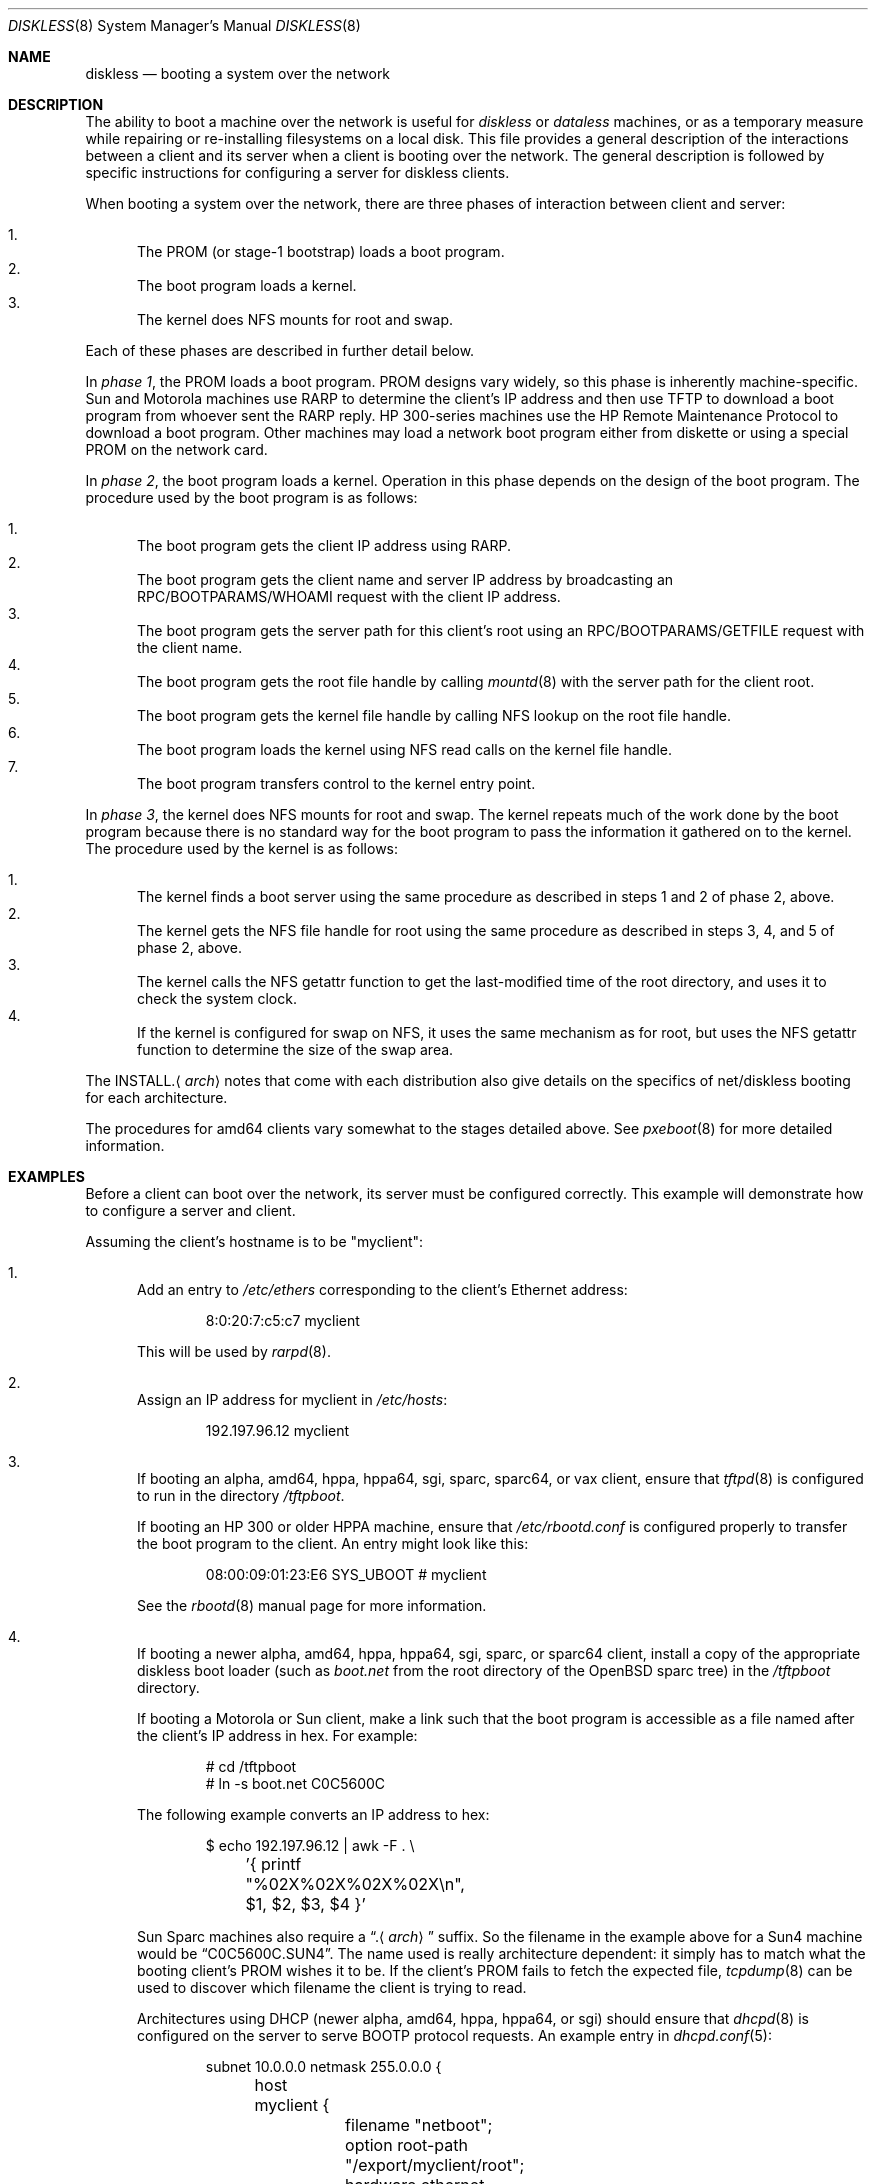 .\"	$OpenBSD: diskless.8,v 1.65 2015/07/27 17:28:39 sobrado Exp $
.\"	$NetBSD: diskless.8,v 1.7.4.1 1996/05/30 18:58:10 cgd Exp $
.\"
.\"
.\" Copyright (c) 1994 Gordon W. Ross, Theo de Raadt
.\" All rights reserved.
.\"
.\" Redistribution and use in source and binary forms, with or without
.\" modification, are permitted provided that the following conditions
.\" are met:
.\" 1. Redistributions of source code must retain the above copyright
.\"    notice, this list of conditions and the following disclaimer.
.\" 2. Redistributions in binary form must reproduce the above copyright
.\"    notice, this list of conditions and the following disclaimer in the
.\"    documentation and/or other materials provided with the distribution.
.\" 3. The name of the author may not be used to endorse or promote products
.\"    derived from this software without specific prior written permission.
.\"
.\" THIS SOFTWARE IS PROVIDED BY THE AUTHOR ``AS IS'' AND ANY EXPRESS OR
.\" IMPLIED WARRANTIES, INCLUDING, BUT NOT LIMITED TO, THE IMPLIED WARRANTIES
.\" OF MERCHANTABILITY AND FITNESS FOR A PARTICULAR PURPOSE ARE DISCLAIMED.
.\" IN NO EVENT SHALL THE AUTHOR BE LIABLE FOR ANY DIRECT, INDIRECT,
.\" INCIDENTAL, SPECIAL, EXEMPLARY, OR CONSEQUENTIAL DAMAGES (INCLUDING, BUT
.\" NOT LIMITED TO, PROCUREMENT OF SUBSTITUTE GOODS OR SERVICES; LOSS OF USE,
.\" DATA, OR PROFITS; OR BUSINESS INTERRUPTION) HOWEVER CAUSED AND ON ANY
.\" THEORY OF LIABILITY, WHETHER IN CONTRACT, STRICT LIABILITY, OR TORT
.\" (INCLUDING NEGLIGENCE OR OTHERWISE) ARISING IN ANY WAY OUT OF THE USE OF
.\" THIS SOFTWARE, EVEN IF ADVISED OF THE POSSIBILITY OF SUCH DAMAGE.
.\"
.Dd $Mdocdate: July 27 2015 $
.Dt DISKLESS 8
.Os
.Sh NAME
.Nm diskless
.Nd booting a system over the network
.Sh DESCRIPTION
The ability to boot a machine over the network is useful for
.Em diskless
or
.Em dataless
machines, or as a temporary measure while repairing or
re-installing filesystems on a local disk.
This file provides a general description of the interactions between
a client and its server when a client is booting over the network.
The general description is followed by specific instructions for
configuring a server for diskless clients.
.Pp
When booting a system over the network, there are three
phases of interaction between client and server:
.Pp
.Bl -enum -compact
.It
The PROM (or stage-1 bootstrap) loads a boot program.
.It
The boot program loads a kernel.
.It
The kernel does NFS mounts for root and swap.
.El
.Pp
Each of these phases are described in further detail below.
.Pp
In
.Em phase 1 ,
the PROM loads a boot program.
PROM designs vary widely, so this phase is inherently
machine-specific.
Sun and Motorola machines use RARP to determine the client's IP address
and then use TFTP to download a boot program
from whoever sent the RARP reply.
HP 300-series machines use the
HP Remote Maintenance Protocol
to download a boot program.
Other machines may load a
network boot program either from diskette or
using a special PROM on the network card.
.Pp
In
.Em phase 2 ,
the boot program loads a kernel.
Operation in this phase depends on the design of the boot program.
The procedure used by the boot program is as follows:
.Pp
.Bl -enum -compact
.It
The boot program
gets the client IP address using RARP.
.It
The boot program
gets the client name and server IP address by broadcasting an
RPC/BOOTPARAMS/WHOAMI request with the client IP address.
.It
The boot program
gets the server path for this client's root
using an RPC/BOOTPARAMS/GETFILE request with the client name.
.It
The boot program
gets the root file handle by calling
.Xr mountd 8
with the server path for the client root.
.It
The boot program
gets the kernel file handle by calling
NFS lookup on the root file handle.
.It
The boot program
loads the kernel using
NFS read calls on the kernel file handle.
.It
The boot program
transfers control to the kernel entry point.
.El
.Pp
In
.Em phase 3 ,
the kernel does NFS mounts for root and swap.
The kernel repeats much of the work done by the boot program
because there is no standard way for the boot program to pass
the information it gathered on to the kernel.
The procedure used by the kernel is as follows:
.Pp
.Bl -enum -compact
.It
The kernel finds a boot server using the same procedure
as described in steps 1 and 2 of phase 2, above.
.It
The kernel gets the NFS
file handle for root using the same procedure
as described in steps 3, 4, and 5 of phase 2, above.
.It
The kernel calls the NFS
getattr function to get the last-modified time of the root
directory, and uses it to check the system clock.
.It
If the kernel is configured for swap on NFS,
it uses the same mechanism as for root, but uses the NFS
getattr function to determine the size of the swap area.
.El
.Pp
The
.No INSTALL. Ns Aq Ar arch
notes that come with each distribution
also give details on the specifics of net/diskless booting
for each architecture.
.Pp
The procedures for amd64 clients vary somewhat
to the stages detailed above.
See
.Xr pxeboot 8
for more detailed information.
.Sh EXAMPLES
Before a client can boot over the network,
its server must be configured correctly.
This example will demonstrate how to configure a server and client.
.Pp
Assuming the client's hostname is to be
"myclient":
.Bl -enum
.It
Add an entry to
.Pa /etc/ethers
corresponding to the client's Ethernet address:
.Bd -literal -offset indent
8:0:20:7:c5:c7          myclient
.Ed
.Pp
This will be used by
.Xr rarpd 8 .
.It
Assign an IP address for myclient in
.Pa /etc/hosts :
.Bd -literal -offset indent
192.197.96.12           myclient
.Ed
.It
If booting an alpha, amd64, hppa, hppa64, sgi,
sparc, sparc64, or vax client,
ensure that
.Xr tftpd 8
is configured to run in the directory
.Pa /tftpboot .
.Pp
If booting an HP 300 or older HPPA machine, ensure that
.Pa /etc/rbootd.conf
is configured properly to transfer the boot program to the client.
An entry might look like this:
.Bd -literal -offset indent
08:00:09:01:23:E6	SYS_UBOOT	# myclient
.Ed
.Pp
See the
.Xr rbootd 8
manual page for more information.
.It
If booting a newer alpha, amd64, hppa, hppa64, sgi,
sparc, or sparc64 client,
install a copy of the appropriate diskless boot loader (such as
.Pa boot.net
from the root directory of the
.Ox
sparc tree) in the
.Pa /tftpboot
directory.
.Pp
If booting a Motorola or Sun client,
make a link such that the boot program is
accessible as a file named after the client's IP address in hex.
For example:
.Bd -literal -offset indent
# cd /tftpboot
# ln -s boot.net C0C5600C
.Ed
.Pp
The following example converts an IP address to hex:
.Bd -literal -offset indent
$ echo 192.197.96.12 | awk -F . \e
	'{ printf "%02X%02X%02X%02X\en", $1, $2, $3, $4 }'
.Ed
.Pp
Sun Sparc machines also require a
.Dq . Ns Aq Ar arch
suffix.
So the filename in the example above for a Sun4 machine would be
.Dq C0C5600C.SUN4 .
The name used is really architecture dependent:
it simply has to match what the booting client's PROM wishes it to be.
If the client's PROM fails to fetch the expected file,
.Xr tcpdump 8
can be used to discover which filename the client is trying to read.
.Pp
Architectures using DHCP
(newer alpha, amd64, hppa, hppa64, or sgi)
should ensure that
.Xr dhcpd 8
is configured on the server to serve BOOTP protocol requests.
An example entry in
.Xr dhcpd.conf 5 :
.Bd -literal -offset indent
subnet 10.0.0.0 netmask 255.0.0.0 {
	host myclient {
		filename "netboot";
		option root-path "/export/myclient/root";
		hardware ethernet 00:02:56:00:73:31;
		fixed-address 10.42.42.42;
	}
}
.Ed
.Pp
Note that procedures for amd64 clients vary somewhat.
See
.Xr pxeboot 8
for more detailed information.
.Pp
Architectures using the HP remote boot server
(HP 300 or older HPPA)
should ensure that the general purpose
boot program is installed in the directory
.Pa /usr/mdec/rbootd .
.It
Add myclient to the bootparams database
.Pa /etc/bootparams :
.Bd -literal -offset indent
myclient  root=server:/export/myclient/root \e
          swap=server:/export/myclient/swap
.Ed
.Pp
Note that some bootparam servers are somewhat sensitive.
Some require fully qualified hostnames or partially qualified hostnames
(which can be solved by having both fully and partially qualified entries).
Other servers are case sensitive.
.It
Build the swap file for myclient:
.Bd -literal -offset indent
# mkdir -p /export/myclient/root/swap
# cd /export/myclient
# dd if=/dev/zero of=swap bs=1m count=120
.Ed
.Pp
This creates a 120 Megabyte swap file and an empty /swap directory.
A smaller swap file may be created if the boot is for
maintenance (i.e. temporary) purposes only.
.It
Populate myclient's root
filesystem on the server.
How this is done depends on the client architecture and the version of the
.Ox
distribution.
It can be as simple as copying and modifying the server's root
filesystem, or perhaps the files can be taken from the
standard binary distribution.
.It
Export the required filesystems in
.Pa /etc/exports :
.Bd -literal -offset indent
/usr -ro myclient
/export/myclient -maproot=root -alldirs myclient
.Ed
.Pp
If the server and client are of the same architecture, then the client
can share the server's
.Pa /usr
filesystem (as is done above).
If not, a properly fleshed out
.Pa /usr
partition will have to be built for the client in some other place.
.It
Copy and customize at least the following files in
.Pa /export/myclient/root :
.Bd -literal -offset indent
# cd /export/myclient/root/etc
# cp /etc/fstab fstab
# cp /etc/hosts hosts
# echo myclient > myname
# echo inet 192.197.96.12 > hostname.le0
.Ed
.Pp
Note that "le0" above should be replaced with the name of
the network interface that the client will use for booting.
.It
Correct at least
the critical mount points in the client's
.Xr fstab 5
(which will be
.Pa /export/myclient/root/etc/fstab ) :
.Bd -literal -offset indent
myserver:/export/myclient/root / nfs rw 0 0
myserver:/export/myclient/swap none swap sw,nfsmntpt=/swap
myserver:/export/myclient/root/usr /usr nfs rw,nodev 0 0
myserver:/export/myclient/root/var /var nfs rw,nosuid,nodev 0 0
.Ed
.Pp
The above example works even if
.Pa /usr
and
.Pa /var
are not on separate partitions.
It allows them to be mounted with NFSv3,
if the server allows it,
and to specify per-partition mount options,
such as
.Dq nodev .
.Pp
If the
.Pa /usr
partition is to be shared between machines,
as in the example
.Pa /etc/exports
above, a more suitable entry might be:
.Bd -literal -offset indent
myserver:/usr /usr nfs ro 0 0
.Ed
.It
Make sure the correct processes are enabled on the server.
See
.Xr rc.conf 8
for details of how to start these processes at boot.
.Pp
For all clients:
.Xr mountd 8 ,
.Xr nfsd 8 ,
.Xr portmap 8 ,
.Xr rarpd 8 ,
and
.Xr rpc.bootparamd 8 .
.Pp
For alpha, amd64, hppa, hppa64, sgi, sparc, sparc64, and vax clients:
.Xr tftpd 8
.Pp
For HP 300 and older HPPA clients:
.Xr rbootd 8
.Pp
For newer alpha, amd64, hppa, hppa64, and sgi clients:
.Xr dhcpd 8
.Pp
.It
Net boot the client.
.El
.Sh FILES
.Bl -tag -width "/usr/mdec/rbootdXX" -compact
.It Pa /etc/bootparams
Client root and swap pathnames.
.It Pa /etc/dhcpd.conf
DHCP daemon configuration file.
.It Pa /etc/ethers
Ethernet addresses of known clients.
.It Pa /etc/exports
Exported NFS mount points.
.It Pa /etc/fstab
Static information about the filesystems.
.It Pa /etc/hostname.$if
Interface-specific configuration file.
.It Pa /etc/hosts
Host name database.
.It Pa /etc/myname
Default hostname and gateway.
.It Pa /etc/rbootd.conf
Configuration file for HP Remote Boot Daemon.
.It Pa /tftpboot
Location of boot programs loaded by the Sun PROM.
.It Pa /usr/mdec/rbootd
Location of boot programs loaded by the HP Boot ROM.
.El
.Sh SEE ALSO
.Xr bootparams 5 ,
.Xr dhcpd.conf 5 ,
.Xr ethers 5 ,
.Xr exports 5 ,
.Xr fstab 5 ,
.Xr hostname.if 5 ,
.Xr hosts 5 ,
.Xr myname 5 ,
.Xr dhcpd 8 ,
.Xr mountd 8 ,
.Xr nfsd 8 ,
.Xr portmap 8 ,
.Xr pxeboot 8 ,
.Xr rarpd 8 ,
.Xr rbootd 8 ,
.Xr rpc.bootparamd 8 ,
.Xr tcpdump 8 ,
.Xr tftpd 8
